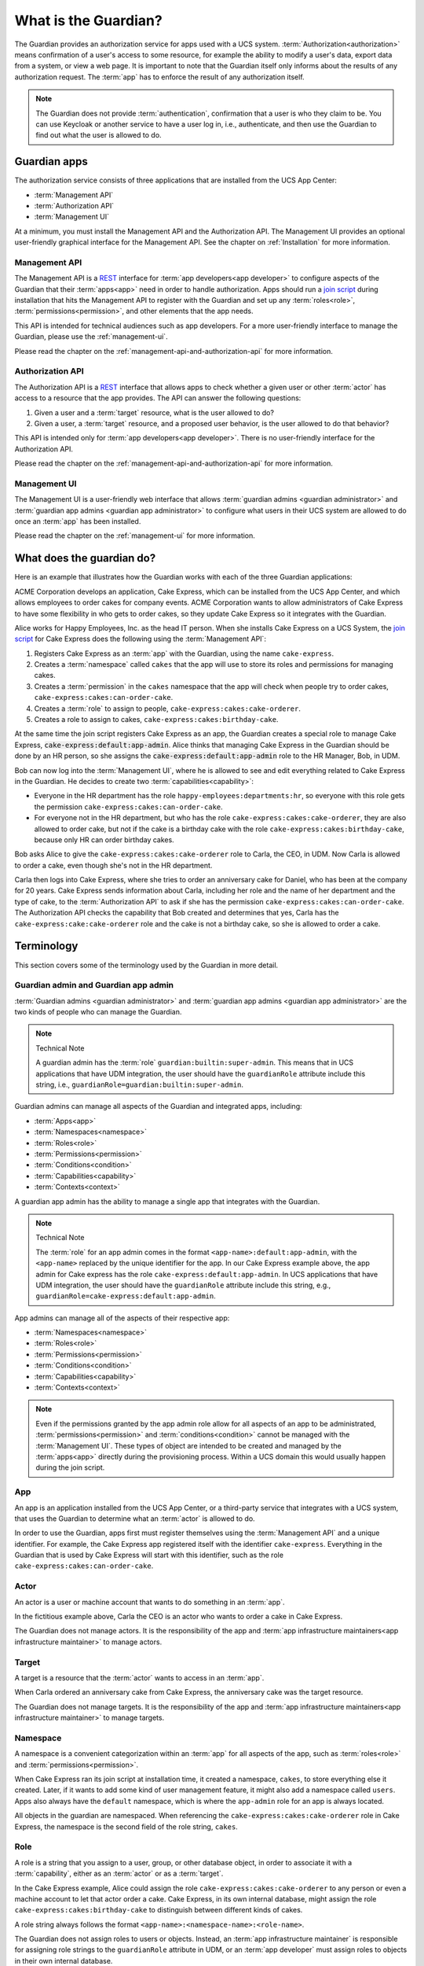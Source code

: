 .. Copyright (C) 2023 Univention GmbH
..
.. SPDX-License-Identifier: AGPL-3.0-only

.. _what-is-the-guardian:

*********************
What is the Guardian?
*********************

The Guardian provides an authorization service for apps used with a UCS system.
:term:`Authorization<authorization>` means confirmation of a user's access to
some resource, for example the ability to modify a user's data, export data
from a system, or view a web page. It is important to note that the Guardian itself
only informs about the results of any authorization request. The :term:`app` has to
enforce the result of any authorization itself.

.. note::

   The Guardian does not provide :term:`authentication`, confirmation that a
   user is who they claim to be. You can use Keycloak or another service to
   have a user log in, i.e., authenticate, and then use the Guardian to find
   out what the user is allowed to do.

.. _guardian-apps:

Guardian apps
=============

The authorization service consists of three applications that are installed
from the UCS App Center:

* :term:`Management API`
* :term:`Authorization API`
* :term:`Management UI`

At a minimum, you must install the Management API and the Authorization API.
The Management UI provides an optional user-friendly graphical interface for
the Management API. See the chapter on :ref:`Installation` for more information.


.. _introduction-to-the-management-api:

Management API
--------------

The Management API is a `REST <https://en.wikipedia.org/wiki/REST>`_ interface
for :term:`app developers<app developer>` to configure aspects of the Guardian
that their :term:`apps<app>` need in order to handle authorization. Apps should
run a `join script <https://docs.software-univention.de/developer-reference/latest/en/join/write-join.html#join-write>`_
during installation that hits the Management API to register with the Guardian
and set up any :term:`roles<role>`, :term:`permissions<permission>`, and other
elements that the app needs.

This API is intended for technical audiences such as app developers. For a more
user-friendly interface to manage the Guardian, please use the :ref:`management-ui`.

Please read the chapter on the :ref:`management-api-and-authorization-api` for
more information.

.. _introduction-to-the-authorization-api:

Authorization API
-----------------

The Authorization API is a `REST <https://en.wikipedia.org/wiki/REST>`_
interface that allows apps to check whether a given user or other
:term:`actor` has access to a resource that the app provides. The API can
answer the following questions:

#. Given a user and a :term:`target` resource, what is the user allowed to do?
#. Given a user, a :term:`target` resource, and a proposed user behavior, is
   the user allowed to do that behavior?

This API is intended only for :term:`app developers<app developer>`. There is
no user-friendly interface for the Authorization API.

Please read the chapter on the :ref:`management-api-and-authorization-api` for
more information.

.. _introduction-to-the-managment-ui:

Management UI
-------------

The Management UI is a user-friendly web interface that allows
:term:`guardian admins <guardian administrator>` and :term:`guardian app admins <guardian app administrator>`
to configure what users in their UCS system are allowed to do once an :term:`app`
has been installed.

Please read the chapter on the :ref:`management-ui` for more information.

.. _what-does-the-guardian-do:

What does the guardian do?
==========================

Here is an example that illustrates how the Guardian works with each of the
three Guardian applications:

ACME Corporation develops an application, Cake Express, which can be installed
from the UCS App Center, and which allows employees to order cakes for company
events. ACME Corporation wants to allow administrators of Cake Express to have
some flexibility in who gets to order cakes, so they update Cake Express so
it integrates with the Guardian.

Alice works for Happy Employees, Inc. as the head IT person. When she installs
Cake Express on a UCS System, the
`join script <https://docs.software-univention.de/developer-reference/latest/en/join/write-join.html#join-write>`_
for Cake Express does the following using the :term:`Management API`:

#. Registers Cake Express as an :term:`app` with the Guardian, using the name
   ``cake-express``.
#. Creates a :term:`namespace` called ``cakes`` that the app will use to store
   its roles and permissions for managing cakes.
#. Creates a :term:`permission` in the ``cakes`` namespace that the app will
   check when people try to order cakes, ``cake-express:cakes:can-order-cake``.
#. Creates a :term:`role` to assign to people, ``cake-express:cakes:cake-orderer``.
#. Creates a role to assign to cakes, ``cake-express:cakes:birthday-cake``.

At the same time the join script registers Cake Express as an app, the Guardian
creates a special role to manage Cake Express, :code:`cake-express:default:app-admin`.
Alice thinks that managing Cake Express in the Guardian should be done by an
HR person, so she assigns the :code:`cake-express:default:app-admin` role to the HR
Manager, Bob, in UDM.

Bob can now log into the :term:`Management UI`, where he is allowed to see and
edit everything related to Cake Express in the Guardian. He decides to create
two :term:`capabilities<capability>`:

* Everyone in the HR department has the role ``happy-employees:departments:hr``,
  so everyone with this role gets the permission ``cake-express:cakes:can-order-cake``.
* For everyone not in the HR department, but who has the role
  ``cake-express:cakes:cake-orderer``, they are also allowed to order cake, but
  not if the cake is a birthday cake with the role
  ``cake-express:cakes:birthday-cake``, because only HR can order birthday cakes.

Bob asks Alice to give the ``cake-express:cakes:cake-orderer`` role to Carla,
the CEO, in UDM. Now Carla is allowed to order a cake, even though she's not
in the HR department.

Carla then logs into Cake Express, where she tries to order an anniversary cake
for Daniel, who has been at the company for 20 years. Cake Express sends
information about Carla, including her role and the name of her department and
the type of cake, to the :term:`Authorization API` to ask if she has the
permission ``cake-express:cakes:can-order-cake``. The Authorization API checks
the capability that Bob created and determines that yes, Carla has the
``cake-express:cake:cake-orderer`` role and the cake is not a birthday cake, so
she is allowed to order a cake.

.. _guardian-terminology:

Terminology
===========

This section covers some of the terminology used by the Guardian in more
detail.

.. _terminology-guardian-admin-and-guardian-app-admin:

Guardian admin and Guardian app admin
-------------------------------------

:term:`Guardian admins <guardian administrator>` and
:term:`guardian app admins <guardian app administrator>` are the two kinds of
people who can manage the Guardian.

.. note:: Technical Note

   A guardian admin has the :term:`role` ``guardian:builtin:super-admin``.
   This means that in UCS applications that have UDM integration, the user
   should have the ``guardianRole`` attribute include this string, i.e.,
   ``guardianRole=guardian:builtin:super-admin``.

Guardian admins can manage all aspects of the Guardian and integrated apps,
including:

* :term:`Apps<app>`
* :term:`Namespaces<namespace>`
* :term:`Roles<role>`
* :term:`Permissions<permission>`
* :term:`Conditions<condition>`
* :term:`Capabilities<capability>`
* :term:`Contexts<context>`

A guardian app admin has the ability to manage a single app that integrates
with the Guardian.

.. note:: Technical Note

   The :term:`role` for an app admin comes in the format ``<app-name>:default:app-admin``,
   with the ``<app-name>`` replaced by the unique identifier for the app. In
   our Cake Express example above, the app admin for Cake express has the role
   ``cake-express:default:app-admin``. In UCS applications that have UDM
   integration, the user should have the ``guardianRole`` attribute include this
   string, e.g., ``guardianRole=cake-express:default:app-admin``.

App admins can manage all of the aspects of their respective app:

* :term:`Namespaces<namespace>`
* :term:`Roles<role>`
* :term:`Permissions<permission>`
* :term:`Conditions<condition>`
* :term:`Capabilities<capability>`
* :term:`Contexts<context>`

.. note::

   Even if the permissions granted by the app admin role allow for all aspects of an app to be
   administrated, :term:`permissions<permission>` and :term:`conditions<condition>` cannot be
   managed with the :term:`Management UI`. These types of object are intended to be created and managed
   by the :term:`apps<app>` directly during the provisioning process. Within a UCS domain this
   would usually happen during the join script.

.. _terminology-guardian-app:

App
---

An app is an application installed from the UCS App Center, or a third-party
service that integrates with a UCS system, that uses the Guardian to determine
what an :term:`actor` is allowed to do.

In order to use the Guardian, apps first must register themselves using the
:term:`Management API` and a unique identifier. For example, the Cake Express
app registered itself with the identifier ``cake-express``. Everything in the
Guardian that is used by Cake Express will start with this identifier, such as
the role ``cake-express:cakes:can-order-cake``.

.. _terminology-guardian-actor:

Actor
-----

An actor is a user or machine account that wants to do something in an :term:`app`.

In the fictitious example above, Carla the CEO is an actor who wants to order
a cake in Cake Express.

The Guardian does not manage actors. It is the responsibility of the app and
:term:`app infrastructure maintainers<app infrastructure maintainer>` to manage
actors.

.. _terminology-guardian-target:

Target
------

A target is a resource that the :term:`actor` wants to access in an :term:`app`.

When Carla ordered an anniversary cake from Cake Express, the anniversary cake
was the target resource.

The Guardian does not manage targets. It is the responsibility of the app and
:term:`app infrastructure maintainers<app infrastructure maintainer>` to manage
targets.

.. _terminology-guardian-namespace:

Namespace
---------

A namespace is a convenient categorization within an :term:`app` for all
aspects of the app, such as :term:`roles<role>` and :term:`permissions<permission>`.

When Cake Express ran its join script at installation time, it created a
namespace, ``cakes``, to store everything else it created. Later, if it wants
to add some kind of user management feature, it might also add a namespace
called ``users``. Apps also always have the ``default`` namespace, which is
where the ``app-admin`` role for an app is always located.

All objects in the guardian are namespaced. When referencing the
``cake-express:cakes:cake-orderer`` role in Cake Express, the namespace is
the second field of the role string, ``cakes``.

.. _terminology-guardian-role:

Role
----

A role is a string that you assign to a user, group, or other database object,
in order to associate it with a :term:`capability`, either as an :term:`actor`
or as a :term:`target`.

In the Cake Express example, Alice could assign the role
``cake-express:cakes:cake-orderer`` to any person or even a machine account to
let that actor order a cake. Cake Express, in its own internal database,
might assign the role ``cake-express:cakes:birthday-cake`` to distinguish
between different kinds of cakes.

A role string always follows the format ``<app-name>:<namespace-name>:<role-name>``.

The Guardian does not assign roles to users or objects. Instead, an
:term:`app infrastructure maintainer` is responsible for assigning role strings
to the ``guardianRole`` attribute in UDM, or an :term:`app developer` must
assign roles to objects in their own internal database.

.. _terminology-guardian-permission:

Permission
----------

A permission is an action that an :term:`actor` can take in an :term:`app`.

In Cake Express, there is a permission ``cake-express:cakes:can-order-cake``,
that allows a user to order a cake within the Cake Express app.

Permissions are strings that are recognized by the code in an app, and used
to cause something to happen in the app. Some other examples of fictitious
permissions include:

* ``cake-express:orders:read-order``: Allows a user to read all orders.
* ``cake-express:orders:export-orders``: Allows a user to export all orders
  as an excel spreadsheet.
* ``cake-express:users:manage-email-notifications``: Allows a user to manage
  the email notifications that users receive from Cake Express.


.. note::

   The :term:`Management UI` does not have an interface to manage permissions.
   This can only be done in the Management API, and as such should only be
   managed by :term:`app developers<app developer>`.

   While a :term:`guardian administrator` technically has the ability to create
   permissions, the app most likely won't recognize the permission and know
   what to do with it.

A permission is a required component of a :term:`capability`.

.. _terminology-guardian-condition:

Condition
---------

A condition is a criterion under which a :term:`permission` applies.

Cake Express might have a permission :code:`cake-express:cakes:can-add-candles`
that only applies if the condition is met that the cake has the role
:code:`cake-express:default:birthday-cake`.

.. note::

   The :term:`Management UI` does not have an interface to manage conditions.
   This can only be done in the Management API, and
   :term:`app developers<app developer>` are most likely to manage them.

   While a :term:`guardian administrator` technically has the ability to create
   conditions, this requires knowledge of how to write
   `Rego <https://www.openpolicyagent.org/docs/latest/policy-language/>`_
   code.

A condition is an optional component of a :term:`capability`.

.. _terminology-guardian-capability:

Capability
----------

Capabilities are one of the more complicated aspects of the Guardian to
explain, but they are also the key to how the :term:`Authorization API` can
answer the question of what a user or other :term:`actor` is allowed to do
in an :term:`app`.

A capability is one or more :term:`permissions<permission>`, optionally
combined with one or more :term:`conditions<condition>` that modify when the
permission applies. A capability is then assigned to a :term:`role` to determine
what an actor with that role is allowed to do.

The simplest capability consists of a single permission. In the Cake Express
example, everyone with the ``happy-employees:department:hr`` role is assigned a
capability with a single permission, ``cake-express:cakes:can-order-cake``.

A more complex capability might include a permission plus a condition. In the
Cake Express example, everyone with the ``cake-express:cakes:cake-orderer``
role has the permission ``cake-express:cakes:can-order-cake``, provided
the condition that the :term:`target` cake does not have the role
``cake-express:cakes:birthday-cake``.

If there is more than one condition, the conditions are joined by a relation,
either :guilabel:`AND` or :guilabel:`OR`. With :guilabel:`AND`, all conditions
must apply: the user gets permissions if the target does not have the birthday
cake role *AND* the target cake is not marked as a "top-tier" style cake. With
:guilabel:`OR`, any condition can apply: the user gets permissions if they made
the cake order *OR* the cake is an anniversary cake.

.. _terminology-guardian-context:

Context
-------

A context is an additional tag that can be applied to a :term:`role`, to make
it only apply in certain circumstances.

For example, Happy Employees, Inc. has two different offices, London and Berlin.
They have the party-planner role, and Daniel is the party-planner for London
and Erik is the party-planner for Berlin. ACME sets up a :term:`capability`
that says that a party-planner can order a cake, but only for the office context
where they are a party-planner. So Erik can't order a cake for London, and
Daniel can't order a cake for Berlin.

Not all :term:`apps<app>` support contexts. Please check with the
:term:`app developer` for your app, to see if they support contexts.

